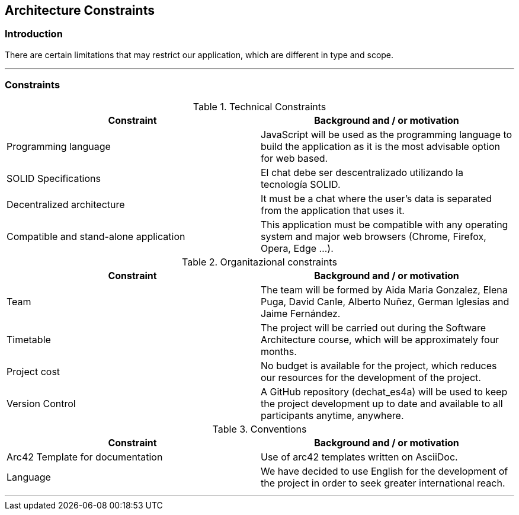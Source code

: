 [[section-architecture-constraints]]
== Architecture Constraints

=== Introduction

There are certain limitations that may restrict our application, which are different in type and scope.

***
=== Constraints

.Technical Constraints
[options="header"]
|===
|Constraint|Background and / or motivation      
|Programming language  | JavaScript will be used as the programming language to build the application as it is the most advisable option for web based.
|SOLID Specifications  | El chat debe ser descentralizado utilizando la tecnología SOLID.
|Decentralized architecture | It must be a chat where the user's data is separated from the application that uses it.
|Compatible and stand-alone application | This application must be compatible with any operating system and major web browsers (Chrome, Firefox, Opera, Edge ...).
|===

.Organitazional constraints
[options="header"]
|===
|Constraint|Background and / or motivation      
|Team  |  The team will be formed by Aida Maria Gonzalez, Elena Puga, David Canle, Alberto Nuñez, German Iglesias and Jaime Fernández.
|Timetable | The project will be carried out during the Software Architecture course, which will be approximately four months.
|Project cost | No budget is available for the project, which reduces our resources for the development of the project.
|Version Control | A GitHub repository (dechat_es4a) will be used to keep the project development up to date and available to all participants anytime, anywhere.
|===

.Conventions
[options="header"]
|===
|Constraint|Background and / or motivation      
|Arc42 Template for documentation| Use of arc42 templates written on AsciiDoc.
|Language | We have decided to use English for the development of the project in order to seek greater international reach.
|===
***
